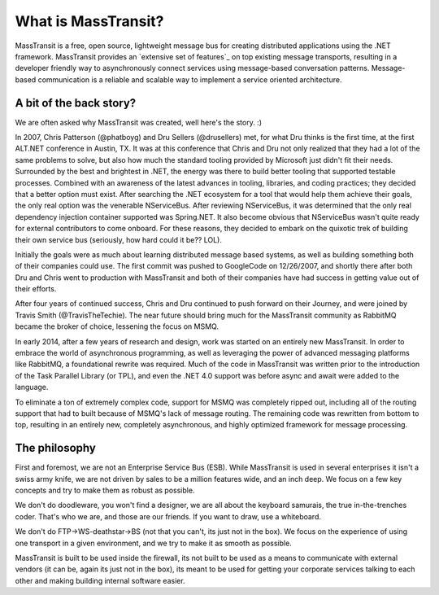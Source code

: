 What is MassTransit?
====================

MassTransit is a free, open source, lightweight message bus for creating distributed applications using the .NET
framework. MassTransit provides an `extensive set of features`_ on top existing message transports, resulting in
a developer friendly way to asynchronously connect services using message-based conversation patterns.
Message-based communication is a reliable and scalable way to implement a service oriented architecture.


A bit of the back story?
------------------------

We are often asked why MassTransit was created, well here's the story. :)

In 2007, Chris Patterson (@phatboyg) and Dru Sellers (@drusellers)
met, for what Dru thinks is the first time, at the first ALT.NET conference in Austin, TX.
It was at this conference that Chris and Dru not only realized that they had
a lot of the same problems to solve, but also how much the
standard tooling provided by Microsoft just didn't fit their needs.
Surrounded by the best and brightest in .NET, the energy was there to build better
tooling that supported testable processes. Combined with an awareness of the latest advances
in tooling, libraries, and coding practices; they decided that a better
option must exist. After searching the .NET ecosystem for a tool that
would help them achieve their goals, the only real option was the venerable
NServiceBus. After reviewing NServiceBus, it was determined that the only
real dependency injection container supported was Spring.NET. It also become obvious that NServiceBus wasn't quite ready
for external contributors to come onboard. For these reasons, they decided to embark
on the quixotic trek of building their own service bus (seriously, how hard could it be?? LOL).

Initially the goals were as much about learning distributed
message based systems, as well as building something both of their
companies could use. The first commit was pushed to GoogleCode on
12/26/2007, and shortly there after both Dru and Chris went to
production with MassTransit and both of their companies have had success in
getting value out of their efforts.

After four years of continued success, Chris and Dru continued to push forward
on their Journey, and were joined by Travis Smith (@TravisTheTechie).
The near future should bring much for the MassTransit community as RabbitMQ
became the broker of choice, lessening the focus on MSMQ.

In early 2014, after a few years of research and design, work was started on an entirely new MassTransit. In order
to embrace the world of asynchronous programming, as well as leveraging the power of advanced messaging platforms
like RabbitMQ, a foundational rewrite was required. Much of the code in MassTransit was written prior to the introduction
of the Task Parallel Library (or TPL), and even the .NET 4.0 support was before async and await were added to the language.

To eliminate a ton of extremely complex code, support for MSMQ was completely ripped out, including all of the routing support
that had to built because of MSMQ's lack of message routing. The remaining code was rewritten from bottom to top, resulting in
an entirely new, completely asynchronous, and highly optimized framework for message processing.


The philosophy
--------------

First and foremost, we are not an Enterprise Service Bus (ESB).
While MassTransit is used in several enterprises it isn't a swiss army knife,
we are not driven by sales to be a million features wide, and an inch
deep. We focus on a few key concepts and try to make them as robust
as possible.

We don't do doodleware, you won't find a designer, we are all about
the keyboard samurais, the true in-the-trenches coder. That's who we are,
and those are our friends. If you want to draw, use a whiteboard.

We don't do FTP->WS-deathstar->BS (not that you can't, its just not
in the box). We focus on the experience of using one transport in a
given environment, and we try to make it as smooth as possible.

MassTransit is built to be used inside the firewall, its not built to be used
as a means to communicate with external vendors (it can be, again its
just not in the box), its meant to be used for getting your corporate
services talking to each other and making building internal software
easier.

